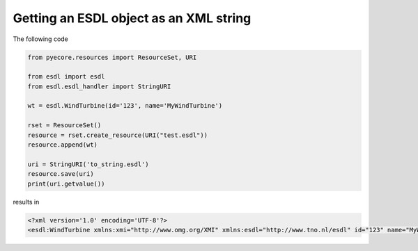 Getting an ESDL object as an XML string
=======================================

The following code

.. code-block:: python

  from pyecore.resources import ResourceSet, URI

  from esdl import esdl
  from esdl.esdl_handler import StringURI

  wt = esdl.WindTurbine(id='123', name='MyWindTurbine')

  rset = ResourceSet()
  resource = rset.create_resource(URI("test.esdl"))
  resource.append(wt)

  uri = StringURI('to_string.esdl')
  resource.save(uri)
  print(uri.getvalue())

results in

.. code-block:: XML

  <?xml version='1.0' encoding='UTF-8'?>
  <esdl:WindTurbine xmlns:xmi="http://www.omg.org/XMI" xmlns:esdl="http://www.tno.nl/esdl" id="123" name="MyWindTurbine" xmi:version="2.0"/>
